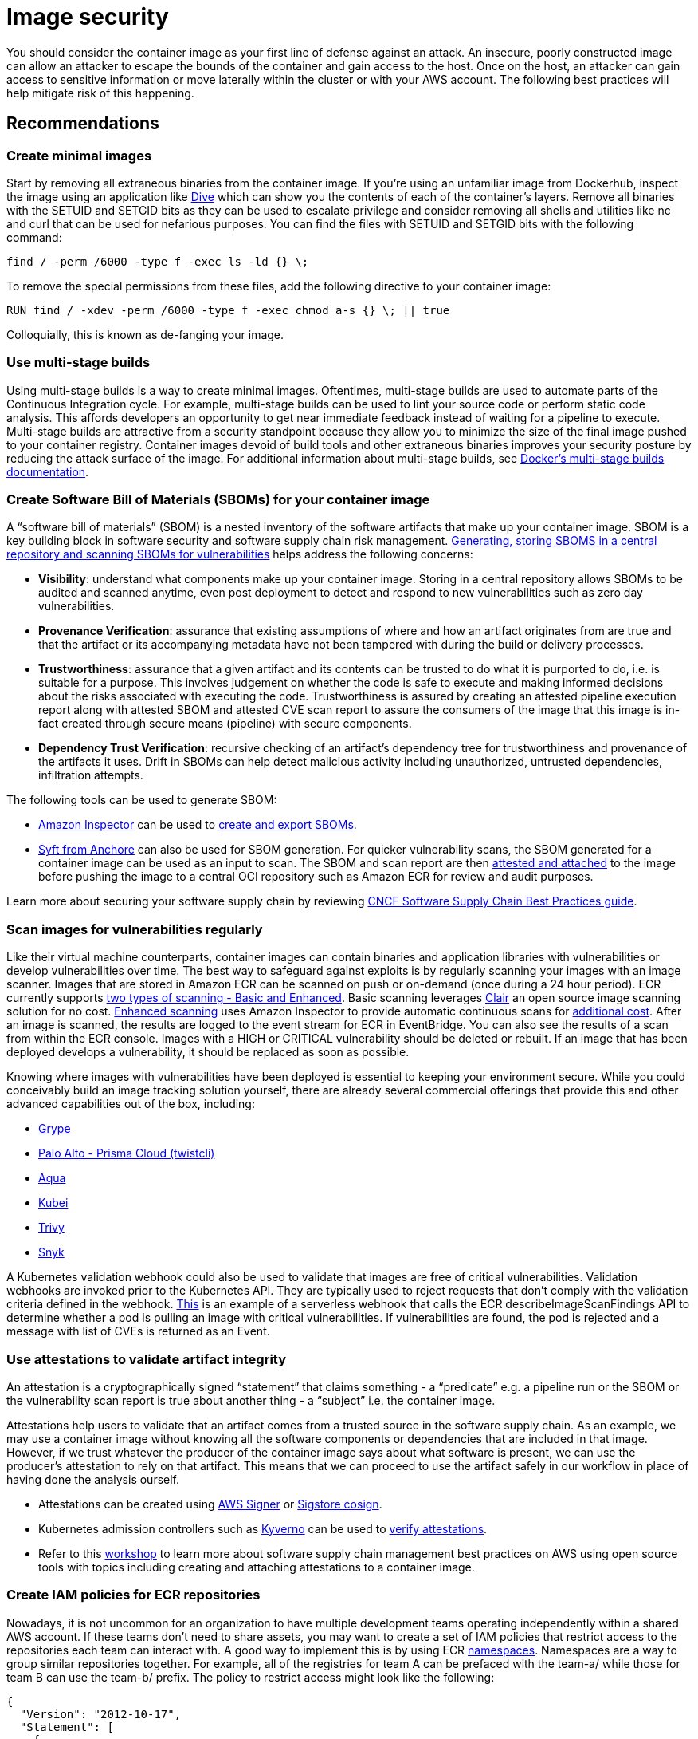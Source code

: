 //!!NODE_ROOT <section>
[."topic"]
[[image-security,image-security.title]]
= Image security
:info_doctype: section
:info_title: Image security
:info_abstract: Image security
:info_titleabbrev: Image security
:imagesdir: images/

You should consider the container image as your first line of defense
against an attack. An insecure, poorly constructed image can allow an
attacker to escape the bounds of the container and gain access to the
host. Once on the host, an attacker can gain access to sensitive
information or move laterally within the cluster or with your AWS
account. The following best practices will help mitigate risk of this
happening.

== Recommendations

=== Create minimal images

Start by removing all extraneous binaries from the container image. If
you’re using an unfamiliar image from Dockerhub, inspect the image using
an application like https://github.com/wagoodman/dive[Dive] which can
show you the contents of each of the container’s layers. Remove all
binaries with the SETUID and SETGID bits as they can be used to escalate
privilege and consider removing all shells and utilities like nc and
curl that can be used for nefarious purposes. You can find the files
with SETUID and SETGID bits with the following command:

[source,bash]
----
find / -perm /6000 -type f -exec ls -ld {} \;
----

To remove the special permissions from these files, add the following
directive to your container image:

[source,docker]
----
RUN find / -xdev -perm /6000 -type f -exec chmod a-s {} \; || true
----

Colloquially, this is known as de-fanging your image.

=== Use multi-stage builds

Using multi-stage builds is a way to create minimal images. Oftentimes,
multi-stage builds are used to automate parts of the Continuous
Integration cycle. For example, multi-stage builds can be used to lint
your source code or perform static code analysis. This affords
developers an opportunity to get near immediate feedback instead of
waiting for a pipeline to execute. Multi-stage builds are attractive
from a security standpoint because they allow you to minimize the size
of the final image pushed to your container registry. Container images
devoid of build tools and other extraneous binaries improves your
security posture by reducing the attack surface of the image. For
additional information about multi-stage builds, see
https://docs.docker.com/develop/develop-images/multistage-build/[Docker’s
multi-stage builds documentation].

=== Create Software Bill of Materials (SBOMs) for your container image

A "`software bill of materials`" (SBOM) is a nested inventory of the
software artifacts that make up your container image. SBOM is a key
building block in software security and software supply chain risk
management. https://anchore.com/sbom/[Generating&#44; storing SBOMS in a
central repository and scanning SBOMs for vulnerabilities] helps address
the following concerns:

* *Visibility*: understand what components make up your container image.
Storing in a central repository allows SBOMs to be audited and scanned
anytime, even post deployment to detect and respond to new
vulnerabilities such as zero day vulnerabilities.
* *Provenance Verification*: assurance that existing assumptions of
where and how an artifact originates from are true and that the artifact
or its accompanying metadata have not been tampered with during the
build or delivery processes.
* *Trustworthiness*: assurance that a given artifact and its contents
can be trusted to do what it is purported to do, i.e. is suitable for a
purpose. This involves judgement on whether the code is safe to execute
and making informed decisions about the risks associated with executing
the code. Trustworthiness is assured by creating an attested pipeline
execution report along with attested SBOM and attested CVE scan report
to assure the consumers of the image that this image is in-fact created
through secure means (pipeline) with secure components.
* *Dependency Trust Verification*: recursive checking of an artifact’s
dependency tree for trustworthiness and provenance of the artifacts it
uses. Drift in SBOMs can help detect malicious activity including
unauthorized, untrusted dependencies, infiltration attempts.

The following tools can be used to generate SBOM:

* https://docs.aws.amazon.com/inspector[Amazon Inspector] can be used to
https://docs.aws.amazon.com/inspector/latest/user/sbom-export.html[create
and export SBOMs].
* https://github.com/anchore/syft[Syft from Anchore] can also be used
for SBOM generation. For quicker vulnerability scans, the SBOM generated
for a container image can be used as an input to scan. The SBOM and scan
report are then
https://github.com/sigstore/cosign/blob/main/doc/cosign_attach_attestation.md[attested
and attached] to the image before pushing the image to a central OCI
repository such as Amazon ECR for review and audit purposes.

Learn more about securing your software supply chain by reviewing
https://project.linuxfoundation.org/hubfs/CNCF_SSCP_v1.pdf[CNCF Software
Supply Chain Best Practices guide].

=== Scan images for vulnerabilities regularly

Like their virtual machine counterparts, container images can contain
binaries and application libraries with vulnerabilities or develop
vulnerabilities over time. The best way to safeguard against exploits is
by regularly scanning your images with an image scanner. Images that are
stored in Amazon ECR can be scanned on push or on-demand (once during a
24 hour period). ECR currently supports
https://docs.aws.amazon.com/AmazonECR/latest/userguide/image-scanning.html[two
types of scanning - Basic and Enhanced]. Basic scanning leverages
https://github.com/quay/clair[Clair] an open source image scanning
solution for no cost.
https://docs.aws.amazon.com/AmazonECR/latest/userguide/image-scanning-enhanced.html[Enhanced
scanning] uses Amazon Inspector to provide automatic continuous scans
for https://aws.amazon.com/inspector/pricing/[additional cost]. After an
image is scanned, the results are logged to the event stream for ECR in
EventBridge. You can also see the results of a scan from within the ECR
console. Images with a HIGH or CRITICAL vulnerability should be deleted
or rebuilt. If an image that has been deployed develops a vulnerability,
it should be replaced as soon as possible.

Knowing where images with vulnerabilities have been deployed is
essential to keeping your environment secure. While you could
conceivably build an image tracking solution yourself, there are already
several commercial offerings that provide this and other advanced
capabilities out of the box, including:

* https://github.com/anchore/grype[Grype]
* https://docs.paloaltonetworks.com/prisma/prisma-cloud/prisma-cloud-admin-compute/tools/twistcli_scan_images[Palo
Alto - Prisma Cloud (twistcli)]
* https://www.aquasec.com/[Aqua]
* https://github.com/Portshift/kubei[Kubei]
* https://github.com/aquasecurity/trivy[Trivy]
* https://support.snyk.io/hc/en-us/articles/360003946917-Test-images-with-the-Snyk-Container-CLI[Snyk]

A Kubernetes validation webhook could also be used to validate that
images are free of critical vulnerabilities. Validation webhooks are
invoked prior to the Kubernetes API. They are typically used to reject
requests that don’t comply with the validation criteria defined in the
webhook.
https://aws.amazon.com/blogs/containers/building-serverless-admission-webhooks-for-kubernetes-with-aws-sam/[This]
is an example of a serverless webhook that calls the ECR
describeImageScanFindings API to determine whether a pod is pulling an
image with critical vulnerabilities. If vulnerabilities are found, the
pod is rejected and a message with list of CVEs is returned as an Event.

=== Use attestations to validate artifact integrity

An attestation is a cryptographically signed "`statement`" that claims
something - a "`predicate`" e.g. a pipeline run or the SBOM or the
vulnerability scan report is true about another thing - a "`subject`"
i.e. the container image.

Attestations help users to validate that an artifact comes from a
trusted source in the software supply chain. As an example, we may use a
container image without knowing all the software components or
dependencies that are included in that image. However, if we trust
whatever the producer of the container image says about what software is
present, we can use the producer’s attestation to rely on that artifact.
This means that we can proceed to use the artifact safely in our
workflow in place of having done the analysis ourself.

* Attestations can be created using
https://docs.aws.amazon.com/signer/latest/developerguide/Welcome.html[AWS
Signer] or
https://github.com/sigstore/cosign/blob/main/doc/cosign_attest.md[Sigstore
cosign].
* Kubernetes admission controllers such as https://kyverno.io/[Kyverno]
can be used to
https://kyverno.io/docs/writing-policies/verify-images/sigstore/[verify
attestations].
* Refer to this
https://catalog.us-east-1.prod.workshops.aws/workshops/49343bb7-2cc5-4001-9d3b-f6a33b3c4442/en-US/0-introduction[workshop]
to learn more about software supply chain management best practices on
AWS using open source tools with topics including creating and attaching
attestations to a container image.

=== Create IAM policies for ECR repositories

Nowadays, it is not uncommon for an organization to have multiple
development teams operating independently within a shared AWS account.
If these teams don’t need to share assets, you may want to create a set
of IAM policies that restrict access to the repositories each team can
interact with. A good way to implement this is by using ECR
https://docs.aws.amazon.com/AmazonECR/latest/userguide/Repositories.html#repository-concepts[namespaces].
Namespaces are a way to group similar repositories together. For
example, all of the registries for team A can be prefaced with the
team-a/ while those for team B can use the team-b/ prefix. The policy to
restrict access might look like the following:

[source,json]
----
{
  "Version": "2012-10-17",
  "Statement": [
    {
      "Sid": "AllowPushPull",
      "Effect": "Allow",
      "Action": [
        "ecr:GetDownloadUrlForLayer",
        "ecr:BatchGetImage",
        "ecr:BatchCheckLayerAvailability",
        "ecr:PutImage",
        "ecr:InitiateLayerUpload",
        "ecr:UploadLayerPart",
        "ecr:CompleteLayerUpload"
      ],
      "Resource": [
        "arn:aws:ecr:<region>:<account_id>:repository/team-a/*"
      ]
    }
  ]
}
----

=== Consider using ECR private endpoints

The ECR API has a public endpoint. Consequently, ECR registries can be
accessed from the Internet so long as the request has been authenticated
and authorized by IAM. For those who need to operate in a sandboxed
environment where the cluster VPC lacks an Internet Gateway (IGW), you
can configure a private endpoint for ECR. Creating a private endpoint
enables you to privately access the ECR API through a private IP address
instead of routing traffic across the Internet. For additional
information on this topic, see
https://docs.aws.amazon.com/AmazonECR/latest/userguide/vpc-endpoints.html[Amazon
ECR interface VPC endpoints].

=== Implement endpoint policies for ECR

The default endpoint policy for allows access to all ECR repositories
within a region. This might allow an attacker/insider to exfiltrate data
by packaging it as a container image and pushing it to a registry in
another AWS account. Mitigating this risk involves creating an endpoint
policy that limits API access to ECR repositories. For example, the
following policy allows all AWS principles in your account to perform
all actions against your and only your ECR repositories:

[source,json]
----
{
  "Statement": [
    {
      "Sid": "LimitECRAccess",
      "Principal": "*",
      "Action": "*",
      "Effect": "Allow",
      "Resource": "arn:aws:ecr:<region>:<account_id>:repository/*"
    }
  ]
}
----

You can enhance this further by setting a condition that uses the new
`+PrincipalOrgID+` attribute which will prevent pushing/pulling of
images by an IAM principle that is not part of your AWS Organization.
See,
https://docs.aws.amazon.com/IAM/latest/UserGuide/reference_policies_condition-keys.html#condition-keys-principalorgid[aws:PrincipalOrgID]
for additional details. We recommended applying the same policy to both
the `+com.amazonaws.<region>.ecr.dkr+` and the
`+com.amazonaws.<region>.ecr.api+` endpoints. Since EKS pulls images for
kube-proxy, coredns, and aws-node from ECR, you will need to add the
account ID of the registry,
e.g. `+602401143452.dkr.ecr.us-west-2.amazonaws.com/*+` to the list of
resources in the endpoint policy or alter the policy to allow pulls from
“*” and restrict pushes to your account ID. The table below reveals the
mapping between the AWS accounts where EKS images are vended from and
cluster region.

[cols=",",options="header",]
|===
|Account Number |Region
|602401143452 |All commercial regions except for those listed below
|— |—
|800184023465 |ap-east-1 - Asia Pacific (Hong Kong)
|558608220178 |me-south-1 - Middle East (Bahrain)
|918309763551 |cn-north-1 - China (Beijing)
|961992271922 |cn-northwest-1 - China (Ningxia)
|===

For further information about using endpoint policies, see
https://aws.amazon.com/blogs/containers/using-vpc-endpoint-policies-to-control-amazon-ecr-access/[Using
VPC endpoint policies to control Amazon ECR access].

=== Implement lifecycle policies for ECR

The
https://nvlpubs.nist.gov/nistpubs/SpecialPublications/NIST.SP.800-190.pdf[NIST
Application Container Security Guide] warns about the risk of "`stale
images in registries`", noting that over time old images with
vulnerable, out-of-date software packages should be removed to prevent
accidental deployment and exposure. Each ECR repository can have a
lifecycle policy that sets rules for when images expire. The
https://docs.aws.amazon.com/AmazonECR/latest/userguide/LifecyclePolicies.html[AWS
official documentation] describes how to set up test rules, evaluate
them and then apply them. There are several
https://docs.aws.amazon.com/AmazonECR/latest/userguide/lifecycle_policy_examples.html[lifecycle
policy examples] in the official docs that show different ways of
filtering the images in a repository:

* Filtering by image age or count
* Filtering by tagged or untagged images
* Filtering by image tags, either in multiple rules or a single rule

???+ warning If the image for long running application is purged from
ECR, it can cause an image pull errors when the application is
redeployed or scaled horizontally. When using image lifecycle policies,
be sure you have good CI/CD practices in place to keep deployments and
the images that they reference up to date and always create [image]
expiry rules that account for how often you do releases/deployments.

=== Create a set of curated images

Rather than allowing developers to create their own images, consider
creating a set of vetted images for the different application stacks in
your organization. By doing so, developers can forego learning how to
compose Dockerfiles and concentrate on writing code. As changes are
merged into Master, a CI/CD pipeline can automatically compile the
asset, store it in an artifact repository and copy the artifact into the
appropriate image before pushing it to a Docker registry like ECR. At
the very least you should create a set of base images from which
developers to create their own Dockerfiles. Ideally, you want to avoid
pulling images from Dockerhub because 1/ you don’t always know what is
in the image and 2/ about
https://www.kennasecurity.com/blog/one-fifth-of-the-most-used-docker-containers-have-at-least-one-critical-vulnerability/[a
fifth] of the top 1000 images have vulnerabilities. A list of those
images and their vulnerabilities can be found
https://vulnerablecontainers.org/[here].

=== Add the USER directive to your Dockerfiles to run as a non-root user

As was mentioned in the pod security section, you should avoid running
container as root. While you can configure this as part of the podSpec,
it is a good habit to use the `+USER+` directive to your Dockerfiles.
The `+USER+` directive sets the UID to use when running `+RUN+`,
`+ENTRYPOINT+`, or `+CMD+` instruction that appears after the USER
directive.

=== Lint your Dockerfiles

Linting can be used to verify that your Dockerfiles are adhering to a
set of predefined guidelines, e.g. the inclusion of the `+USER+`
directive or the requirement that all images be tagged.
https://github.com/projectatomic/dockerfile_lint[dockerfile_lint] is an
open source project from RedHat that verifies common best practices and
includes a rule engine that you can use to build your own rules for
linting Dockerfiles. It can be incorporated into a CI pipeline, in that
builds with Dockerfiles that violate a rule will automatically fail.

=== Build images from Scratch

Reducing the attack surface of your container images should be primary
aim when building images. The ideal way to do this is by creating
minimal images that are devoid of binaries that can be used to exploit
vulnerabilities. Fortunately, Docker has a mechanism to create images
from
https://docs.docker.com/develop/develop-images/baseimages/#create-a-simple-parent-image-using-scratch[`+scratch+`].
With languages like Go, you can create a static linked binary and
reference it in your Dockerfile as in this example:

[source,docker]
----
############################
# STEP 1 build executable binary
############################
FROM golang:alpine AS builder# Install git.
# Git is required for fetching the dependencies.
RUN apk update && apk add --no-cache gitWORKDIR $GOPATH/src/mypackage/myapp/COPY . . # Fetch dependencies.
# Using go get.
RUN go get -d -v# Build the binary.
RUN go build -o /go/bin/hello

############################
# STEP 2 build a small image
############################
FROM scratch# Copy our static executable.
COPY --from=builder /go/bin/hello /go/bin/hello# Run the hello binary.
ENTRYPOINT ["/go/bin/hello"]
----

This creates a container image that consists of your application and
nothing else, making it extremely secure.

=== Use immutable tags with ECR

https://aws.amazon.com/about-aws/whats-new/2019/07/amazon-ecr-now-supports-immutable-image-tags/[Immutable
tags] force you to update the image tag on each push to the image
repository. This can thwart an attacker from overwriting an image with a
malicious version without changing the image’s tags. Additionally, it
gives you a way to easily and uniquely identify an image.

=== Sign your images, SBOMs, pipeline runs and vulnerability reports

When Docker was first introduced, there was no cryptographic model for
verifying container images. With v2, Docker added digests to the image
manifest. This allowed an image’s configuration to be hashed and for the
hash to be used to generate an ID for the image. When image signing is
enabled, the Docker engine verifies the manifest’s signature, ensuring
that the content was produced from a trusted source and no tampering has
occurred. After each layer is downloaded, the engine verifies the digest
of the layer, ensuring that the content matches the content specified in
the manifest. Image signing effectively allows you to create a secure
supply chain, through the verification of digital signatures associated
with the image.

We can use
https://docs.aws.amazon.com/signer/latest/developerguide/Welcome.html[AWS
Signer] or https://github.com/sigstore/cosign[Sigstore Cosign], to sign
container images, create attestations for SBOMs, vulnerability scan
reports and pipeline run reports. These attestations assure the
trustworthiness and integrity of the image, that it is in fact created
by the trusted pipeline without any interference or tampering, and that
it contains only the software components that are documented (in the
SBOM) that is verified and trusted by the image publisher. These
attestations can be attached to the container image and pushed to the
repository.

In the next section we will see how to use the attested artifacts for
audits and admissions controller verification.

=== Image integrity verification using Kubernetes admission controller

We can verify image signatures, attested artifacts in an automated way
before deploying the image to target Kubernetes cluster using
https://kubernetes.io/blog/2019/03/21/a-guide-to-kubernetes-admission-controllers/[dynamic
admission controller] and admit deployments only when the security
metadata of the artifacts comply with the admission controller policies.

For example we can write a policy that cryptographically verifies the
signature of an image, an attested SBOM, attested pipeline run report,
or attested CVE scan report. We can write conditions in the policy to
check data in the report, e.g. a CVE scan should not have any critical
CVEs. Deployment is allowed only for images that satisfy these
conditions and all other deployments will be rejected by the admissions
controller.

Examples of admission controller include:

* https://kyverno.io/[Kyverno]
* https://github.com/open-policy-agent/gatekeeper[OPA Gatekeeper]
* https://github.com/IBM/portieris[Portieris]
* https://github.com/deislabs/ratify[Ratify]
* https://github.com/grafeas/kritis[Kritis]
* https://github.com/kelseyhightower/grafeas-tutorial[Grafeas tutorial]
* https://github.com/Shopify/voucher[Voucher]

=== Update the packages in your container images

You should include RUN `+apt-get update && apt-get upgrade+` in your
Dockerfiles to upgrade the packages in your images. Although upgrading
requires you to run as root, this occurs during image build phase. The
application doesn’t need to run as root. You can install the updates and
then switch to a different user with the USER directive. If your base
image runs as a non-root user, switch to root and back; don’t solely
rely on the maintainers of the base image to install the latest security
updates.

Run `+apt-get clean+` to delete the installer files from
`+/var/cache/apt/archives/+`. You can also run
`+rm -rf /var/lib/apt/lists/*+` after installing packages. This removes
the index files or the lists of packages that are available to install.
Be aware that these commands may be different for each package manager.
For example:

[source,docker]
----
RUN apt-get update && apt-get install -y \
    curl \
    git \
    libsqlite3-dev \
    && apt-get clean && rm -rf /var/lib/apt/lists/*
----

== Tools and resources

* https://catalog.workshops.aws/eks-security-immersionday/en-US/12-image-security[Amazon
EKS Security Immersion Workshop - Image Security]
* https://github.com/docker-slim/docker-slim[docker-slim] Build secure
minimal images
* https://github.com/goodwithtech/dockle[dockle] Verifies that your
Dockerfile aligns with best practices for creating secure images
* https://github.com/projectatomic/dockerfile_lint[dockerfile-lint] Rule
based linter for Dockerfiles
* https://github.com/hadolint/hadolint[hadolint] A smart dockerfile
linter
* https://github.com/open-policy-agent/gatekeeper[Gatekeeper and OPA] A
policy based admission controller
* https://kyverno.io/[Kyverno] A Kubernetes-native policy engine
* https://in-toto.io/[in-toto] Allows the user to verify if a step in
the supply chain was intended to be performed, and if the step was
performed by the right actor
* https://github.com/theupdateframework/notary[Notary] A project for
signing container images
* https://github.com/notaryproject/nv2[Notary v2]
* https://grafeas.io/[Grafeas] An open artifact metadata API to audit
and govern your software supply chain
* https://www.suse.com/neuvector/[NeuVector by SUSE] open source,
zero-trust container security platform, provides container, image and
registry scanning for vulnerabilities, secrets and compliance.
